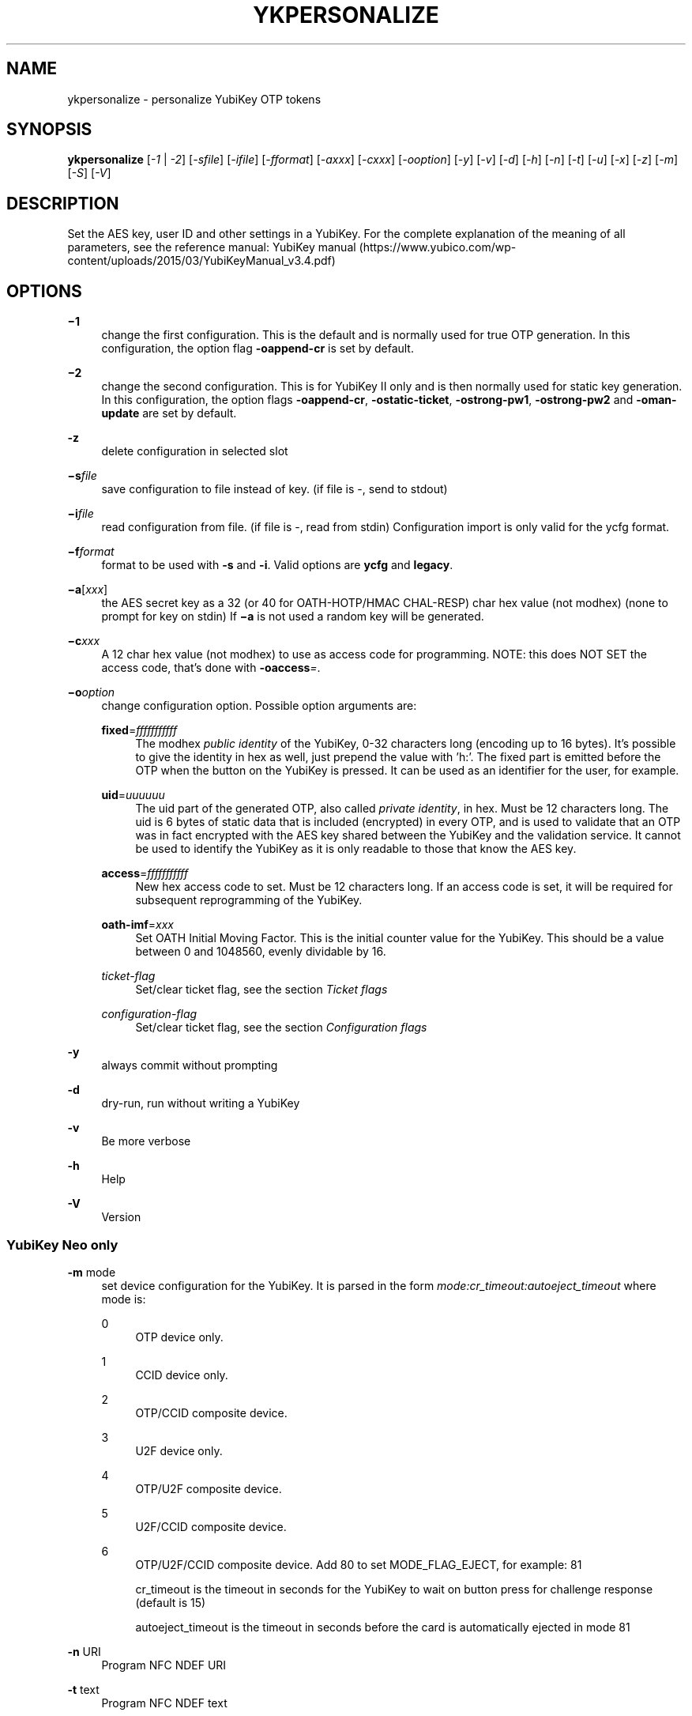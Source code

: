 '\" t
.\"     Title: ykpersonalize
.\"    Author: [FIXME: author] [see http://docbook.sf.net/el/author]
.\" Generator: DocBook XSL Stylesheets v1.78.1 <http://docbook.sf.net/>
.\"      Date: Version 1.17.3
.\"    Manual: YubiKey Personalization Tool Manual
.\"    Source: ykpersonalize
.\"  Language: English
.\"
.TH "YKPERSONALIZE" "1" "Version 1\&.17\&.3" "ykpersonalize" "YubiKey Personalization Tool M"
.\" -----------------------------------------------------------------
.\" * Define some portability stuff
.\" -----------------------------------------------------------------
.\" ~~~~~~~~~~~~~~~~~~~~~~~~~~~~~~~~~~~~~~~~~~~~~~~~~~~~~~~~~~~~~~~~~
.\" http://bugs.debian.org/507673
.\" http://lists.gnu.org/archive/html/groff/2009-02/msg00013.html
.\" ~~~~~~~~~~~~~~~~~~~~~~~~~~~~~~~~~~~~~~~~~~~~~~~~~~~~~~~~~~~~~~~~~
.ie \n(.g .ds Aq \(aq
.el       .ds Aq '
.\" -----------------------------------------------------------------
.\" * set default formatting
.\" -----------------------------------------------------------------
.\" disable hyphenation
.nh
.\" disable justification (adjust text to left margin only)
.ad l
.\" -----------------------------------------------------------------
.\" * MAIN CONTENT STARTS HERE *
.\" -----------------------------------------------------------------
.SH "NAME"
ykpersonalize \- personalize YubiKey OTP tokens
.SH "SYNOPSIS"
.sp
\fBykpersonalize\fR [\fI\-1\fR | \fI\-2\fR] [\fI\-sfile\fR] [\fI\-ifile\fR] [\fI\-fformat\fR] [\fI\-axxx\fR] [\fI\-cxxx\fR] [\fI\-ooption\fR] [\fI\-y\fR] [\fI\-v\fR] [\fI\-d\fR] [\fI\-h\fR] [\fI\-n\fR] [\fI\-t\fR] [\fI\-u\fR] [\fI\-x\fR] [\fI\-z\fR] [\fI\-m\fR] [\fI\-S\fR] [\fI\-V\fR]
.SH "DESCRIPTION"
.sp
Set the AES key, user ID and other settings in a YubiKey\&. For the complete explanation of the meaning of all parameters, see the reference manual: YubiKey manual (https://www\&.yubico\&.com/wp\-content/uploads/2015/03/YubiKeyManual_v3\&.4\&.pdf)
.SH "OPTIONS"
.PP
\fB−1\fR
.RS 4
change the first configuration\&. This is the default and is normally used for true OTP generation\&. In this configuration, the option flag
\fB\-oappend\-cr\fR
is set by default\&.
.RE
.PP
\fB−2\fR
.RS 4
change the second configuration\&. This is for YubiKey II only and is then normally used for static key generation\&. In this configuration, the option flags
\fB\-oappend\-cr\fR,
\fB\-ostatic\-ticket\fR,
\fB\-ostrong\-pw1\fR,
\fB\-ostrong\-pw2\fR
and
\fB\-oman\-update\fR
are set by default\&.
.RE
.PP
\fB\-z\fR
.RS 4
delete configuration in selected slot
.RE
.PP
\fB−s\fR\fIfile\fR
.RS 4
save configuration to file instead of key\&. (if file is \-, send to stdout)
.RE
.PP
\fB−i\fR\fIfile\fR
.RS 4
read configuration from file\&. (if file is \-, read from stdin) Configuration import is only valid for the ycfg format\&.
.RE
.PP
\fB−f\fR\fIformat\fR
.RS 4
format to be used with
\fB\-s\fR
and
\fB\-i\fR\&. Valid options are
\fBycfg\fR
and
\fBlegacy\fR\&.
.RE
.PP
\fB−a\fR[\fIxxx\fR]
.RS 4
the AES secret key as a 32 (or 40 for OATH\-HOTP/HMAC CHAL\-RESP) char hex value (not modhex) (none to prompt for key on stdin) If
\fB−a\fR
is not used a random key will be generated\&.
.RE
.PP
\fB−c\fR\fIxxx\fR
.RS 4
A 12 char hex value (not modhex) to use as access code for programming\&. NOTE: this does NOT SET the access code, that\(cqs done with
\fB\-oaccess\fR\fI=\fR\&.
.RE
.PP
\fB−o\fR\fIoption\fR
.RS 4
change configuration option\&. Possible option arguments are:
.PP
\fBfixed\fR=\fIfffffffffff\fR
.RS 4
The modhex
\fIpublic identity\fR
of the YubiKey, 0\-32 characters long (encoding up to 16 bytes)\&. It\(cqs possible to give the identity in hex as well, just prepend the value with \(cqh:\(cq\&. The fixed part is emitted before the OTP when the button on the YubiKey is pressed\&. It can be used as an identifier for the user, for example\&.
.RE
.PP
\fBuid\fR=\fIuuuuuu\fR
.RS 4
The uid part of the generated OTP, also called
\fIprivate identity\fR, in hex\&. Must be 12 characters long\&. The uid is 6 bytes of static data that is included (encrypted) in every OTP, and is used to validate that an OTP was in fact encrypted with the AES key shared between the YubiKey and the validation service\&. It cannot be used to identify the YubiKey as it is only readable to those that know the AES key\&.
.RE
.PP
\fBaccess\fR=\fIfffffffffff\fR
.RS 4
New hex access code to set\&. Must be 12 characters long\&. If an access code is set, it will be required for subsequent reprogramming of the YubiKey\&.
.RE
.PP
\fBoath\-imf\fR=\fIxxx\fR
.RS 4
Set OATH Initial Moving Factor\&. This is the initial counter value for the YubiKey\&. This should be a value between 0 and 1048560, evenly dividable by 16\&.
.RE
.PP
\fIticket\-flag\fR
.RS 4
Set/clear ticket flag, see the section
\fITicket flags\fR
.RE
.PP
\fIconfiguration\-flag\fR
.RS 4
Set/clear ticket flag, see the section
\fIConfiguration flags\fR
.RE
.RE
.PP
\fB\-y\fR
.RS 4
always commit without prompting
.RE
.PP
\fB\-d\fR
.RS 4
dry\-run, run without writing a YubiKey
.RE
.PP
\fB\-v\fR
.RS 4
Be more verbose
.RE
.PP
\fB\-h\fR
.RS 4
Help
.RE
.PP
\fB\-V\fR
.RS 4
Version
.RE
.SS "YubiKey Neo only"
.PP
\fB\-m\fR mode
.RS 4
set device configuration for the YubiKey\&. It is parsed in the form
\fImode:cr_timeout:autoeject_timeout\fR
where mode is:
.PP
0
.RS 4
OTP device only\&.
.RE
.PP
1
.RS 4
CCID device only\&.
.RE
.PP
2
.RS 4
OTP/CCID composite device\&.
.RE
.PP
3
.RS 4
U2F device only\&.
.RE
.PP
4
.RS 4
OTP/U2F composite device\&.
.RE
.PP
5
.RS 4
U2F/CCID composite device\&.
.RE
.PP
6
.RS 4
OTP/U2F/CCID composite device\&. Add 80 to set MODE_FLAG_EJECT, for example: 81

cr_timeout is the timeout in seconds for the YubiKey to wait on button press for challenge response (default is 15)

autoeject_timeout is the timeout in seconds before the card is automatically ejected in mode 81
.RE
.RE
.PP
\fB\-n\fR URI
.RS 4
Program NFC NDEF URI
.RE
.PP
\fB\-t\fR text
.RS 4
Program NFC NDEF text
.RE
.SS "YubiKey 3\&.0 and above"
.PP
\fB\-S\fR\fI0605\&...\fR
.RS 4
set the scanmap to be used with the YubiKey NEO\&. It must be 45 unique bytes as 90 characters\&. Leave argument empty to reset to the YubiKey\(cqs default\&. The scanmap must be sent in the order:
.sp
.if n \{\
.RS 4
.\}
.nf
cbdefghijklnrtuvCBDEFGHIJKLNRTUV0123456789!\et\er
.fi
.if n \{\
.RE
.\}
.sp
The default scanmap in the YubiKey is:
.sp
.if n \{\
.RS 4
.\}
.nf
06050708090a0b0c0d0e0f111517181986858788898a8b8c8d8e8f9195979899271e1f202122232425269e2b28
.fi
.if n \{\
.RE
.\}
.sp
An example for simplified us dvorak would be:
.sp
.if n \{\
.RS 4
.\}
.nf
0c110b071c180d0a0619130f120e09378c918b879c988d8a8699938f928e89b7271e1f202122232425269e2b28
.fi
.if n \{\
.RE
.\}
.sp
Or for a French azerty keyboard (digits are shifted):
.sp
.if n \{\
.RS 4
.\}
.nf
06050708090a0b0c0d0e0f111517181986858788898a8b8c8d8e8f9195979899a79e9fa0a1a2a3a4a5a6382b28
.fi
.if n \{\
.RE
.\}
.sp
And a Turkish example (has a dotless i instead of usual i):
.sp
.if n \{\
.RS 4
.\}
.nf
06050708090a0b340d0e0f111517181986858788898a8b8c8d8e8f9195979899271e1f202122232425269e2b28
.fi
.if n \{\
.RE
.\}
.sp
Note that you must remove any whitespace present in these examples before using the values\&.
.RE
.SS "YubiKey 2\&.3 and above"
.PP
\fB\-u\fR
.RS 4
Update existing configuration, rather than overwriting\&. Only possible if the slot is configured as updatable\&.
.RE
.PP
\fB\-x\fR
.RS 4
Swap configuration slot 1 and 2 inside the YubiKey\&. Only possible if both slots are configured as updatable\&.
.RE
.SH "TICKET FLAGS"
.PP
\fBtab\-first\fR
.RS 4
Send a tab character as the first character\&. This is usually used to move to the next input field\&.
.RE
.PP
\fBappend\-tab1\fR
.RS 4
Send a tab character between the fixed part and the one\-time password part\&. This is useful if you have the fixed portion equal to the user name and two input fields that you navigate between using tab\&.
.RE
.PP
\fBappend\-tab2\fR
.RS 4
Send a tab character as the last character\&.
.RE
.PP
\fBappend\-delay1\fR
.RS 4
add a half\-second delay before sending the one\-time password part\&. This option is only valid for firmware 1\&.x and 2\&.x\&.
.RE
.PP
\fBappend\-delay2\fR
.RS 4
a half\-second delay after sending the one\-time password part\&. This option is only valid for firmware 1\&.x and 2\&.x\&.
.RE
.PP
\fBappend\-cr\fR
.RS 4
a carriage return after sending the one\-time password part\&.
.RE
.SS "YubiKey 2\&.0 firmware and above"
.PP
\fBprotect\-cfg2\fR
.RS 4
When written to configuration 1, block later updates to configuration 2\&. When written to configuration 2, prevent configuration 1 from having the lock bit set\&.
.RE
.SS "YubiKey 2\&.1 firmware and above"
.PP
\fBoath\-hotp\fR
.RS 4
Set OATH\-HOTP mode rather than YubiKey mode\&. In this mode, the token functions according to the OATH\-HOTP standard\&.
.RE
.SS "YubiKey 2\&.2 firmware and above"
.PP
\fBchal\-resp\fR
.RS 4
Set challenge\-response mode\&.
.RE
.SH "CONFIGURATION FLAGS"
.sp
\fBsend\-ref\fR Send a reference string of all 16 modhex characters before the fixed part\&. This can not be combined with the \fB\-ostrong\-pw2\fR flag\&. \fBpacing\-10ms\fR
.sp
Add a 10ms delay between key presses\&.
.sp
\fBpacing\-20ms\fR
.sp
Add a 20ms delay between key presses\&.
.sp
\fBstatic\-ticket\fR
.sp
Output a fixed string rather than a one\-time password\&. The password is still based on the AES key and should be hard to guess and impossible to remember\&.
.sp
\fBYubiKey 1\&.x firmware only\fR \fBticket\-first\fR
.sp
Send the one\-time password rather than the fixed part first\&.
.sp
\fBallow\-hidtrig\fR
.sp
Allow trigger through HID/keyboard by pressing caps\-, num or scroll\-lock twice\&. Not recommended for security reasons\&.
.SS "YubiKey 2\&.0 firmware and above"
.PP
\fBshort\-ticket\fR
.RS 4
Limit the length of the static string to max 16 digits\&. This flag only makes sense with the
\fB\-ostatic\-ticket\fR
option\&. When
\fB\-oshort\-ticket\fR
is used without
\fB\-ostatic\-ticket\fR
it will program the YubiKey in "scan\-code mode", in this mode the key sends the contents of fixed, uid and key as raw keyboard scancodes\&. For example, by using the fixed string
\fIh:8b080f0f122c9a12150f079e\fR
in this mode it will send
\fIHello World!\fR
on a qwerty keyboard\&. This mode sends raw scan codes, so output will differ between keyboard layouts\&.
.RE
.PP
\fBstrong\-pw1\fR
.RS 4
Upper\-case the two first letters of the output string\&. This is for compatibility with legacy systems that enforce both uppercase and lowercase characters in a password and does not add any security\&.
.RE
.PP
\fBstrong\-pw2\fR
.RS 4
Replace the first eight characters of the modhex alphabet with the numbers 0 to 7\&. Like
\fB\-ostrong\-pw1\fR, this is intended to support legacy systems\&.
.RE
.PP
\fBman\-update\fR
.RS 4
Enable user\-initiated update of the static password\&. Only makes sense with the
\fB\-ostatic\-ticket\fR
option\&. This is only valid for firmware 2\&.x\&.
.RE
.SS "YubiKey 2\&.1 firmware and above"
.PP
\fBoath\-hotp8\fR
.RS 4
When set, generate an 8\-digit HOTP rather than a 6\-digit one\&.
.RE
.PP
\fBoath\-fixed\-modhex1\fR
.RS 4
When set, the first byte of the fixed part is sent as modhex\&.
.RE
.PP
\fBoath\-fixed\-modhex2\fR
.RS 4
When set, the first two bytes of the fixed part is sent as modhex\&.
.RE
.PP
\fBoath\-fixed\-modhex\fR
.RS 4
When set, the fixed part is sent as modhex\&.
.RE
.PP
\fBoath\-id\fR=m:OOTTUUUUUUUU
.RS 4
Configure OATH token id with a provided value\&. See description of this option under the 2\&.2 section for details, but note that a YubiKey 2\&.1 key can\(cqt report its serial number and thus a token identifier value must be specified\&.
.RE
.SS "YubiKey 2\&.2 firmware and above"
.PP
\fBchal\-yubico\fR
.RS 4
Yubico OTP challenge\-response mode\&.
.RE
.PP
\fBchal\-hmac\fR
.RS 4
Generate HMAC\-SHA1 challenge responses\&.
.RE
.PP
\fBhmac\-lt64\fR
.RS 4
Calculate HMAC on less than 64 bytes input\&. Whatever is in the last byte of the challenge is used as end of input marker (backtracking from end of payload)\&.
.RE
.PP
\fBchal\-btn\-trig\fR
.RS 4
The YubiKey will wait for the user to press the key (within 15 seconds) before answering the challenge\&.
.RE
.PP
\fBserial\-btn\-visible\fR
.RS 4
The YubiKey will emit its serial number if the button is pressed during power\-up\&. This option is only valid for the 2\&.x firmware line\&.
.RE
.PP
\fBserial\-usb\-visible\fR
.RS 4
The YubiKey will indicate its serial number in the USB iSerial field\&. This option is not available in the 3\&.0 and 3\&.1 firmwares\&.
.RE
.PP
\fBserial\-api\-visible\fR
.RS 4
The YubiKey will allow its serial number to be read using an API call\&.
.RE
.PP
\fBoath\-id\fR[=m:OOTTUUUUUUUU]
.RS 4
Configure OATH token id with a provided value, or if used without a value use the standard YubiKey token identifier\&.
.RE
.sp
The standard OATH token id for a Yubico YubiKey is (modhex) OO=ub, TT=he, (decimal) UUUUUUUU=serial number\&.
.sp
The reason for the decimal serial number is to make it easy for humans to correlate the serial number on the back of the YubiKey to an entry in a list of associated tokens for example\&. Other encodings can be accomplished using the appropriate oath\-fixed\-modhex options\&.
.sp
Note that the YubiKey must be programmed to allow reading its serial number, otherwise automatic token id creation is not possible\&.
.sp
See section "5\&.3\&.4 \- OATH\-HOTP Token Identifier" of the YubiKey manual ⟨ URL: http://yubico\&.com/files/YubiKey_manual\-2\&.0\&.pdf ⟩ for further details\&.
.SS "YubiKey 2\&.3 firmware and above"
.PP
\fBuse\-numeric\-keypad\fR
.RS 4
Send scancodes for numeric keypad keypresses when sending digits \- helps with some keyboard layouts\&. This option is only valid for the 2\&.x firmware line\&.
.RE
.PP
\fBfast\-trig\fR
.RS 4
Faster triggering when only configuration 1 is available\&. This option is always in effect on firmware versions 3\&.0 and above\&.
.RE
.PP
\fBallow\-update\fR
.RS 4
Allow updating (or swapping) of certain parameters in a configuration at a later time\&.
.RE
.PP
\fBdormant\fR
.RS 4
Hides/unhides a configuration stored in a YubiKey\&.
.RE
.SS "YubiKey 2\&.4/3\&.1 firmware and above"
.PP
\fBled\-inv\fR
.RS 4
Inverts the behaviour of the led on the YubiKey\&.
.RE
.SS "OATH\-HOTP Mode"
.sp
When using OATH\-HOTP mode, a HMAC key of 160 bits (20 bytes, 40 chars of hex) can be supplied with \fB−a\fR\&.
.SS "Challenge\-response Mode"
.sp
In \fBCHAL\-RESP\fR mode, the token will NOT generate any keypresses when the button is pressed (although it is perfectly possible to have one slot with a keypress\-generating configuration, and the other in challenge\-response mode)\&. Instead, a program capable of sending USB HID feature reports to the token must be used to send it a challenge, and read the response\&.
.SS "Modhex"
.sp
Modhex is a way of writing hex digits where the \(lqdigits\(rq are chosen for being in the same place on most keyboard layouts\&. To convert from hex to modhex, you can use:
.sp
.if n \{\
.RS 4
.\}
.nf
tr "[0123456789abcdef]" "[cbdefghijklnrtuv]"
.fi
.if n \{\
.RE
.\}
.sp
To convert the other way, use:
.sp
.if n \{\
.RS 4
.\}
.nf
tr "[cbdefghijklnrtuv]" "[0123456789abcdef]"
.fi
.if n \{\
.RE
.\}
.SS "BUGS"
.sp
Report ykpersonalize bugs in the issue tracker ⟨ URL: https://github\&.com/Yubico/yubikey\-personalization/issues ⟩
.SS "SEE ALSO"
.sp
The ykpersonalize home page ⟨ URL: https://developers\&.yubico\&.com/yubikey\-personalization/ ⟩
.sp
YubiKeys can be obtained from Yubico ⟨ URL: http://www\&.yubico\&.com/ ⟩ \&.
